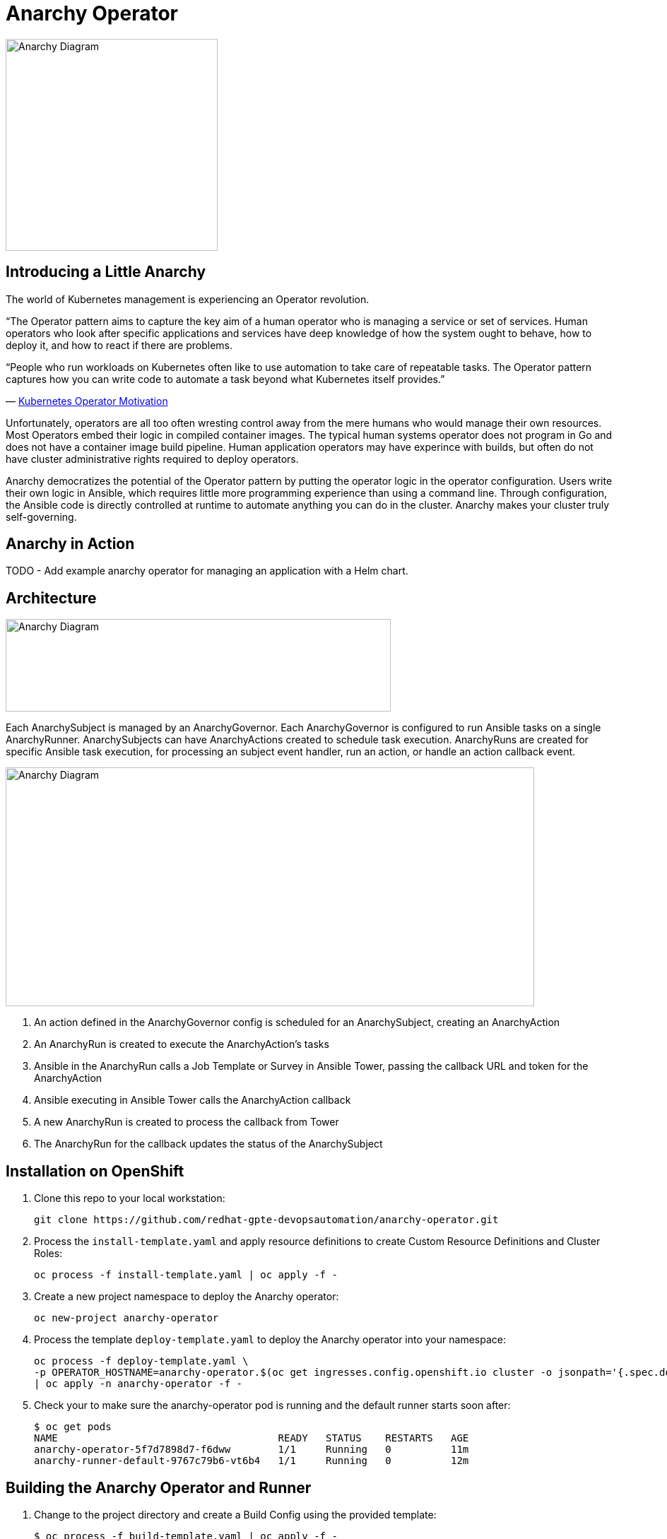 = Anarchy Operator

image::docs/Anarchy.png[Anarchy Diagram,300,300]

== Introducing a Little Anarchy

The world of Kubernetes management is experiencing an Operator revolution.

“The Operator pattern aims to capture the key aim of a human operator who is managing a service or set of services.
Human operators who look after specific applications and services have deep knowledge of how the system ought to behave, how to deploy it, and how to react if there are problems.

“People who run workloads on Kubernetes often like to use automation to take care of repeatable tasks.
The Operator pattern captures how you can write code to automate a task beyond what Kubernetes itself provides.”

— https://kubernetes.io/docs/concepts/extend-kubernetes/operator/[Kubernetes Operator Motivation^]

Unfortunately, operators are all too often wresting control away from the mere humans who would manage their own resources.
Most Operators embed their logic in compiled container images.
The typical human systems operator does not program in Go and does not have a container image build pipeline.
Human application operators may have experince with builds, but often do not have cluster administrative rights required to deploy operators.

Anarchy democratizes the potential of the Operator pattern by putting the operator logic in the operator configuration. Users write their own logic in Ansible, which requires little more programming experience than using a command line. Through configuration, the Ansible code is directly controlled at runtime to automate anything you can do in the cluster.
Anarchy makes your cluster truly self-governing.


== Anarchy in Action

TODO - Add example anarchy operator for managing an application with a Helm chart.

== Architecture

image::docs/AnarchyDiagram.png[Anarchy Diagram,545,131]

Each AnarchySubject is managed by an AnarchyGovernor.
Each AnarchyGovernor is configured to run Ansible tasks on a single AnarchyRunner.
AnarchySubjects can have AnarchyActions created to schedule task execution.
AnarchyRuns are created for specific Ansible task execution, for processing an subject event handler, run an action, or handle an action callback event.

image::docs/AnarchyCallbackDiagram.png[Anarchy Diagram,748,338]

. An action defined in the AnarchyGovernor config is scheduled for an AnarchySubject, creating an AnarchyAction
. An AnarchyRun is created to execute the AnarchyAction's tasks
. Ansible in the AnarchyRun calls a Job Template or Survey in Ansible Tower, passing the callback URL and token for the AnarchyAction
. Ansible executing in Ansible Tower calls the AnarchyAction callback
. A new AnarchyRun is created to process the callback from Tower
. The AnarchyRun for the callback updates the status of the AnarchySubject

== Installation on OpenShift

. Clone this repo to your local workstation:
+
----
git clone https://github.com/redhat-gpte-devopsautomation/anarchy-operator.git
----

. Process the `install-template.yaml` and apply resource definitions to create Custom Resource Definitions and Cluster Roles:
+
----
oc process -f install-template.yaml | oc apply -f -
----

. Create a new project namespace to deploy the Anarchy operator:
+
----
oc new-project anarchy-operator
----

. Process the template `deploy-template.yaml` to deploy the Anarchy operator into your namespace:
+
----
oc process -f deploy-template.yaml \
-p OPERATOR_HOSTNAME=anarchy-operator.$(oc get ingresses.config.openshift.io cluster -o jsonpath='{.spec.domain}') \
| oc apply -n anarchy-operator -f -
----

. Check your to make sure the anarchy-operator pod is running and the default runner starts soon after:
+
----
$ oc get pods
NAME                                     READY   STATUS    RESTARTS   AGE
anarchy-operator-5f7d7898d7-f6dww        1/1     Running   0          11m
anarchy-runner-default-9767c79b6-vt6b4   1/1     Running   0          12m
----

== Building the Anarchy Operator and Runner

. Change to the project directory and create a Build Config using the provided template:
+
----
$ oc process -f build-template.yaml | oc apply -f -
----

. Start the operator build:
+
----
$ oc start-build anarchy-operator --from-dir=.
----

. Start the ansible-runner build:
----
$ oc start-build anarchy-runner --from-dir=.
----

. Watch the build process:
+
----
$ oc logs -f anarchy-operator-1-build
----

== Anarchy Design

The Anarchy Operator is configured with custom resource types AnarchyAPI and AnarchyGovernor in order to manage AnarchySubject resources.
AnarchyAPI resources define how to communicate with an API endpoint while AnarchyGovernor resources define how to interact with APIs to create and manage AnarchySubject resources.
Each AnarchySubject is managed according to a single AnarchyGovernor.
The AnarchyGovernor defines actions to perform against APIs to instantiate and manage the AnarchySubject.
Each action performed for an AnarchySubject according to the AnarchyGovernor definition is represented as an AnarchyAction custom resource.
An AnarchyAction always begins with an call to an API.
The Anarchy operator listens for callbacks to its own API for events relating to actions such as notifications that an action has completed, or encountered an error.
The AnarchyGovernor defines event handlers for actions which may include scheduling further AnarchyActions to occur for the AnarchySubject.

This repository includes a test suite that demonstrates these capabilities by calling a test API.
The usage of the test suite is explained in the "Testing" section below.
The conceptual overview of the test design is described here.

Let's start with the AnarchySubject definition:

----
apiVersion: anarchy.gpte.redhat.com/v1
kind: AnarchySubject
metadata:
  generateName: test-
  namespace: anarchy-operator
spec:
  desiredState: started <1>
  governor: test <2>
  parameters: <3>
    openshift_release: "4.1"
    aws_region: us-east-1
    repo_version: "3.11"
    subdomain_base_suffix: .example.opentlc.com
----

<1> The desired state of the resource, this is an arbitrary string which should be implemented by the AnarchyGovernor.
<2> The test AnarchySubject references the name of the AnarchyGovernor that will manage it.
<3> Each subject may include a list of parameters to pass to the API, though the governor and API get the final say in how and when the parameters are used.

The test AnarchyGovernor definition is shown here:

----
apiVersion: anarchy.gpte.redhat.com/v1
kind: AnarchyGovernor
metadata:
  name: test
spec:
  # Ansible processing for this governor will occur on the default runner.
  runner: default

  var:
    ansible_tower_hostname: tower.example.com
    cloud_provider: ec2
  varSecrets:
  - name: api-creds
    var: api_creds
  - name: aws-credentials

  # The `subjectEventHandlers` provide configuration for how to respond to
  # AnarchySubjects being added, updated, and deleted.
  subjectEventHandlers:
    # The `create` event is processed only for subjects that are newly created.
    create:
      tasks:
        # The `anarchy_subject_update` module is provided to make it easy to
        # update the AnarchySubject relating to the current action.
        - name: Set state provision-scheduled in subject status
          anarchy_subject_update:
            metadata:
              labels:
                state: provision-scheduled
            status:
              state: provision-scheduled
        # The `anarchy_schedule_action` module is used to create AnarchyActions
        # for the current AnarchySubject. In this case it schedules an
        # AnarchyAction to be processed immediately.
        - name: Start Provision
          anarchy_schedule_action:
            action: provision

    # The `update` event is processed when a resource changes.
    update:
      # The `anarchy_subject` variable stores the state of the AnarchySubject
      # which triggered this update. A useful pattern is to implement state
      # handling using `spec.desiredState` and `status.state`.
      - when: >-
          anarchy_subject.spec.desiredState|default('') == 'started' and
          (anarchy_subject.status|default({})).state|default('') == 'stopped'
        block:
        - name: Set state start-scheduled in subject status
          anarchy_subject_update:
            metadata:
              labels:
                state: start-scheduled
            status:
              state: start-scheduled
        - name: Schedule start
          anarchy_schedule_action:
            action: start
      - when: >-
          anarchy_subject.spec.desiredState|default('stopped') == 'stopped' and
          (anarchy_subject.status|default({})).state|default('') == 'started'
        block:
        - name: Set state stop-scheduled in subject status
          anarchy_subject_update:
            metadata:
              labels:
                state: stop-scheduled
            status:
              state: stop-scheduled
        - name: Schedule stop
          anarchy_schedule_action:
            action: stop

    # The `delete` event is processed when a subject delete is requsted. This
    # is detected by the presence of a `metadata.deletionTimestamp`. This should
    # schedule an action that will result in removing the finalizer from the
    # subject when complete.
    delete:
      tasks:
      - name: Schedule destroy
        anarchy_schedule_action:
          action: destroy

  # Actions represent entry points for doing something related to a resource.
  # Each action here consists of an API request followed by `callbackHandlers`
  # to respond to callbacks from the API endpoint.
  actions:
    provision:
      tasks:
      - name: Call API
        uri:
          url: https://{{ ansible_tower_hostname }}/api/v2/job_templates/job-runner/launch/
          url_username: "{{ api_creds.user }}"
          url_password: "{{ api_creds.password }}"
          validate_certs: false
          method: POST
          return_content: true
          body_format: json
          body:
            extra_vars:
              job_vars: >-
                {{ anarchy_subject.vars.job_vars | default({})
                 | combine(anarchy_governor.vars.job_vars, recursive=True)
                 | combine({
                     'ACTION': 'provision',
                     '__meta__': {
                       'deployer': {'entry_point': 'ansible/main.yml'},
                       'tower': {'action': 'provision'}
                     }
                   }, recursive=True)
                }}
        ignore_errors: true

      callbackHandlers:
        started:
          tasks:
          - name: Set state provisioning in subject status
            anarchy_subject_update:
              metadata:
                labels:
                  state: provisioning
              status:
                state: provisioning
        - event: complete
          tasks:
          - name: Set state started in subject status
            anarchy_subject_update:
              metadata:
                labels:
                  state: started
              status:
                state: started
          # Subsequent actions are scheduled to run later with the `after` parameter.
          - name: Schedule stop
            anarchy_schedule_action:
              action: stop
              after: 8h
          - name: Schedule destroy
            anarchy_schedule_action:
              action: destroy
              after: 6d

    stop:
      tasks:
      - name: Call API for stop
        uri:
          url: https://{{ ansible_tower_hostname }}/api/v2/job_templates/job-runner/launch/
          url_username: "{{ api_creds.user }}"
          url_password: "{{ api_creds.password }}"
          validate_certs: false
          method: POST
          return_content: true
          body_format: json
          body:
            extra_vars:
              job_vars: >-
                {{ anarchy_subject.vars.job_vars | default({})
                 | combine(anarchy_governor.vars.job_vars, recursive=True)
                 | combine({
                     'ACTION': 'stop',
                     '__meta__': {
                       'deployer': {'entry_point': 'ansible/lifecycle.yml'},
                       'tower': {'action': 'stop'}
                     }
                   }, recursive=True)
                }}
        ignore_errors: true

      callbackHandlers:
        started:
          tasks:
          - name: Set state stopping in subject status
            anarchy_subject_update:
              spec:
                desiredState: stopped
              metadata:
                labels:
                  state: stopping
              status:
                state: stopping
        complete:
          tasks:
          - name: Set state stopped in subject status
            anarchy_subject_update:
              metadata:
                labels:
                  state: stopped
              status:
                state: stopped

    start:
      tasks:
      - name: Call API
        uri:
          url: https://{{ ansible_tower_hostname }}/api/v2/job_templates/job-runner/launch/
          url_username: "{{ api_creds.user }}"
          url_password: "{{ api_creds.password }}"
          validate_certs: false
          method: POST
          return_content: true
          body_format: json
          body:
            extra_vars:
              job_vars: >-
                {{ anarchy_subject.vars.job_vars | default({})
                 | combine(anarchy_governor.vars.job_vars, recursive=True)
                 | combine({
                     'ACTION': 'start',
                     '__meta__': {
                       'deployer': {'entry_point': 'ansible/lifecycle.yml'},
                       'tower': {'action': 'start'}
                     }
                   }, recursive=True)
                }}
        ignore_errors: true

      callbackHandlers:
        started:
          tasks:
          - name: Set state starting in subject status
            anarchy_subject_update:
              metadata:
                labels:
                  state: starting
              status:
                state: starting
        complete:
          tasks:
          - name: Set state started in subject status
            anarchy_subject_update:
              metadata:
                labels:
                  state: started
              status:
                state: started
          - name: Schedule stop
            anarchy_schedule_action:
              action: stop
              after: 8h

    destroy:
      tasks:
      - name: Call API for destroy
        uri:
          url: https://{{ babylon_tower_hostname }}/api/v2/job_templates/job-runner/launch/
          url_username: "{{ api_creds.user }}"
          url_password: "{{ api_creds.password }}"
          validate_certs: false
          method: POST
          return_content: true
          body_format: json
          body:
            extra_vars:
              job_vars: >-
                {{ anarchy_subject.vars.job_vars | default({})
                 | combine(anarchy_governor.vars.job_vars, recursive=True)
                 | combine({
                     'ACTION': 'destroy',
                     '__meta__': {
                       'deployer': {'entry_point': 'ansible/destroy.yml'},
                       'tower': {'action': 'destroy'}
                     }
                   }, recursive=True)
                }}
        ignore_errors: true

      callbackHandlers:
        complete:
          tasks:
          - name: Delete anarchy subject
            anarchy_subject_delete:
              remove_finalizers: true
----

== Testing

=== Examples

Examples are found in the examples folder.

== Configuration

Environment valiable to specify how long subjects should remain cached when active:
`ANARCHY_SUBJECT_CACHE_AGE_LIMIT` default 600
